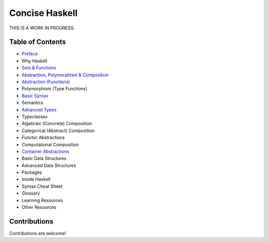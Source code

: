 Concise Haskell
===============

THIS IS A WORK IN PROGRESS.

Table of Contents
-----------------

* `Preface <preface.rst>`_
* Why Haskell
* `Sets & Functions <sets-and-functions.rst>`_
* `Abstraction, Polymorphism & Composition <abstraction-and-composition.rst>`_
* `Abstraction (Functions) <haskell-overview.rst>`_
* Polymorphism (Type Functions)
* `Basic Syntax <syntax.rst>`_
* Semantics
* `Advanced Types <types.rst>`_
* Typeclasses
* Algebraic (Concrete) Composition
* Categorical (Abstract) Composition
* Functor Abstractions
* Computational Composition
* `Container Abstractions <container-abstractions.rst>`_
* Basic Data Structures
* Advanced Data Structures
* Packages
* Inside Haskell
* Syntax Cheat Sheet
* Glossary
* Learning Resources
* Other Resources

Contributions
-------------

Contributions are welcome!

